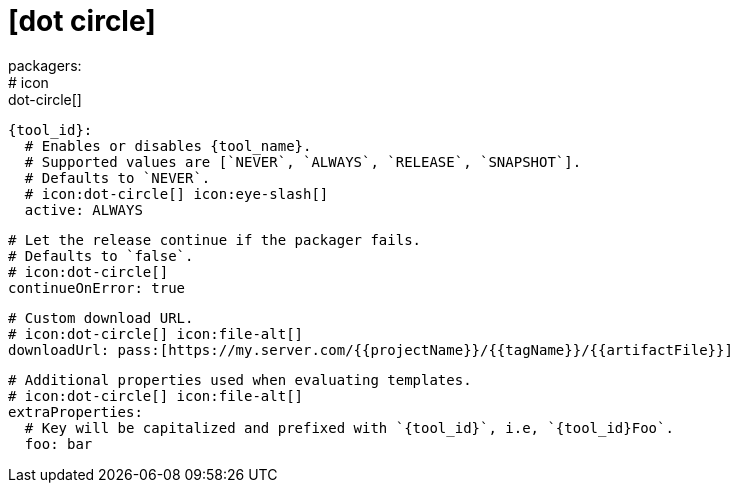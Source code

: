 # icon:dot-circle[]
packagers:
  # icon:dot-circle[]
  {tool_id}:
    # Enables or disables {tool_name}.
    # Supported values are [`NEVER`, `ALWAYS`, `RELEASE`, `SNAPSHOT`].
    # Defaults to `NEVER`.
    # icon:dot-circle[] icon:eye-slash[]
    active: ALWAYS

    # Let the release continue if the packager fails.
    # Defaults to `false`.
    # icon:dot-circle[]
    continueOnError: true

    # Custom download URL.
    # icon:dot-circle[] icon:file-alt[]
    downloadUrl: pass:[https://my.server.com/{{projectName}}/{{tagName}}/{{artifactFile}}]

    # Additional properties used when evaluating templates.
    # icon:dot-circle[] icon:file-alt[]
    extraProperties:
      # Key will be capitalized and prefixed with `{tool_id}`, i.e, `{tool_id}Foo`.
      foo: bar